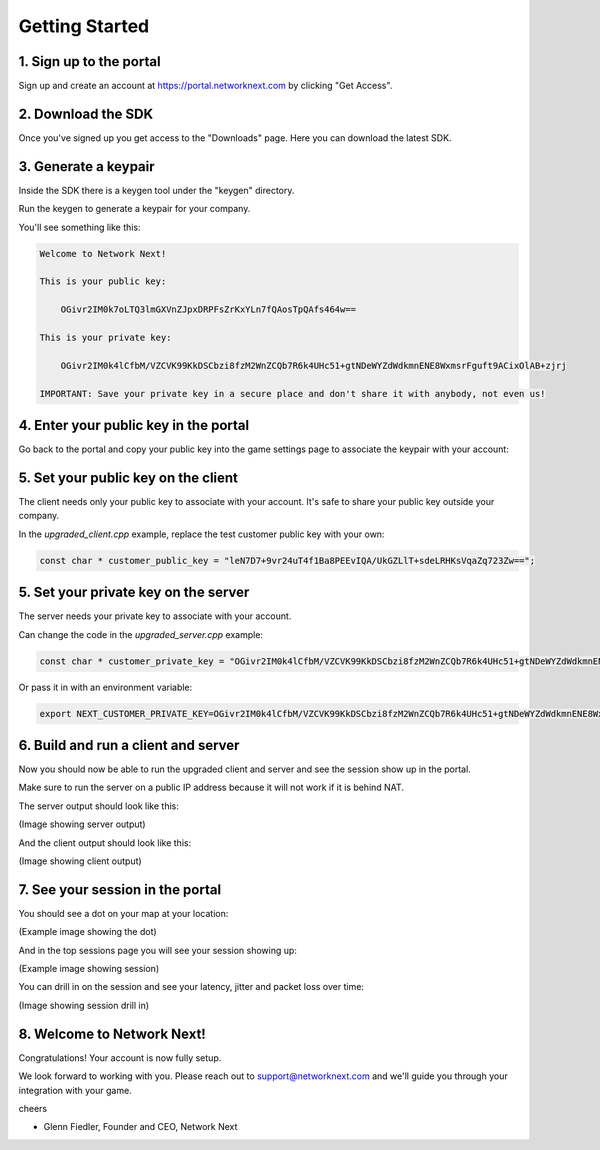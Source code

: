 
Getting Started
===============

1. Sign up to the portal
------------------------

Sign up and create an account at https://portal.networknext.com by clicking "Get Access".

.. image:: images/get_access.png

2. Download the SDK
-------------------

Once you've signed up you get access to the "Downloads" page. Here you can download the latest SDK.

.. image:: images/downloads.png

3. Generate a keypair
---------------------

Inside the SDK there is a keygen tool under the "keygen" directory.

Run the keygen to generate a keypair for your company.

You'll see something like this:

.. code-block:: console

	Welcome to Network Next!

	This is your public key:

	    OGivr2IM0k7oLTQ3lmGXVnZJpxDRPFsZrKxYLn7fQAosTpQAfs464w==

	This is your private key:

	    OGivr2IM0k4lCfbM/VZCVK99KkDSCbzi8fzM2WnZCQb7R6k4UHc51+gtNDeWYZdWdkmnENE8WxmsrFguft9ACixOlAB+zjrj

	IMPORTANT: Save your private key in a secure place and don't share it with anybody, not even us!

4. Enter your public key in the portal
--------------------------------------

Go back to the portal and copy your public key into the game settings page to associate the keypair with your account:

.. image:: images/game_settings_public_key.png

5. Set your public key on the client
------------------------------------

The client needs only your public key to associate with your account. It's safe to share your public key outside your company.

In the *upgraded_client.cpp* example, replace the test customer public key with your own:

.. code-block:: c++

	const char * customer_public_key = "leN7D7+9vr24uT4f1Ba8PEEvIQA/UkGZLlT+sdeLRHKsVqaZq723Zw==";

5. Set your private key on the server
-------------------------------------

The server needs your private key to associate with your account.

Can change the code in the *upgraded_server.cpp* example:

.. code-block:: c++

	const char * customer_private_key = "OGivr2IM0k4lCfbM/VZCVK99KkDSCbzi8fzM2WnZCQb7R6k4UHc51+gtNDeWYZdWdkmnENE8WxmsrFguft9ACixOlAB+zjrj";

Or pass it in with an environment variable:

.. code-block:: console

	export NEXT_CUSTOMER_PRIVATE_KEY=OGivr2IM0k4lCfbM/VZCVK99KkDSCbzi8fzM2WnZCQb7R6k4UHc51+gtNDeWYZdWdkmnENE8WxmsrFguft9ACixOlAB+zjrj

6. Build and run a client and server
------------------------------------

Now you should now be able to run the upgraded client and server and see the session show up in the portal. 

Make sure to run the server on a public IP address because it will not work if it is behind NAT.

The server output should look like this:

(Image showing server output)

And the client output should look like this:

(Image showing client output)

7. See your session in the portal
---------------------------------

You should see a dot on your map at your location:

(Example image showing the dot)

And in the top sessions page you will see your session showing up:

(Example image showing session)

You can drill in on the session and see your latency, jitter and packet loss over time:

(Image showing session drill in)

8. Welcome to Network Next!
---------------------------

Congratulations! Your account is now fully setup.

We look forward to working with you. Please reach out to support@networknext.com and we'll guide you through your integration with your game.

cheers

- Glenn Fiedler, Founder and CEO, Network Next

